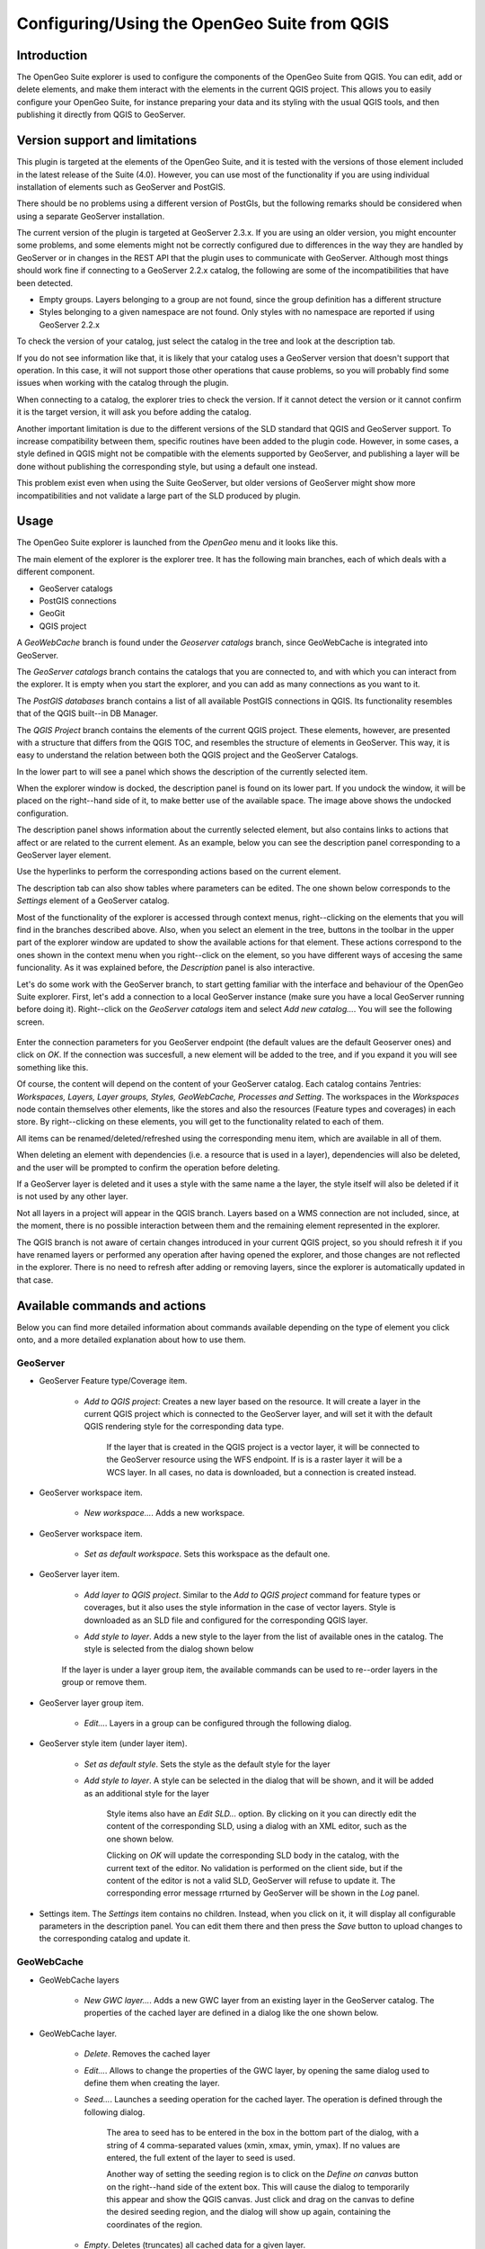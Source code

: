 Configuring/Using the OpenGeo Suite from QGIS
===================================================================


Introduction
*************

The OpenGeo Suite explorer is used to configure the components of the OpenGeo Suite from QGIS. You can edit, add or delete elements, and make them interact with the elements in the current QGIS project. This allows you to easily configure your OpenGeo Suite, for instance preparing your data and its styling with the usual QGIS tools, and then publishing it directly from QGIS to GeoServer.


Version support and limitations
********************************

This plugin is targeted at the elements of the OpenGeo Suite, and it is tested with the versions of those element included in the latest release of the Suite (4.0). However, you can use most of the functionality if you are using individual installation of elements such as GeoServer and PostGIS.

There should be no problems using a different version of PostGIs, but the following remarks should be considered when using a separate GeoServer installation.

The current version of the plugin is targeted at GeoServer 2.3.x. If you are using an older version, you might encounter some problems, and some elements might not be correctly configured due to differences in the way they are handled by GeoServer or in changes in the REST API that the plugin uses to communicate with GeoServer. Although most things should work fine if connecting to a GeoServer 2.2.x catalog, the following are some of the incompatibilities that have been detected.

- Empty groups. Layers belonging to a group are not found, since the group definition has a different structure
- Styles belonging to a given namespace are not found. Only styles with no namespace are reported if using GeoServer 2.2.x

To check the version of your catalog, just select the catalog in the tree and look at the description tab. 

.. image:: about.png
	:align: center

If you do not see information like that, it is likely that your catalog uses a GeoServer version that doesn't support that operation. In this case, it will not support those other operations that cause problems, so you will probably find some issues when working with the catalog through the plugin.

When connecting to a catalog, the explorer tries to check the version. If it cannot detect the version or it cannot confirm it is the target version, it will ask you before adding the catalog.

.. image:: version_warning.png
	:align: center

Another important limitation is due to the different versions of the SLD standard that QGIS and GeoServer support. To increase compatibility between them, specific routines have been added to the plugin code. However, in some cases, a style defined in QGIS might not be compatible with the elements supported by GeoServer, and publishing a layer will be done without publishing the corresponding style, but using a default one instead.

This problem exist even when using the Suite GeoServer, but older versions of GeoServer might show more incompatibilities and not validate a large part of the SLD produced by plugin.

Usage
******

The OpenGeo Suite explorer is launched from the *OpenGeo* menu and it looks like this.

.. image:: explorer.png
	:align: center

The main element of the explorer is the explorer tree. It has the following main branches, each of which deals with a different component.

- GeoServer catalogs
- PostGIS connections
- GeoGit
- QGIS project

A *GeoWebCache* branch is found under the *Geoserver catalogs* branch, since GeoWebCache is integrated into GeoServer.

The *GeoServer catalogs* branch contains the catalogs that you are connected to, and with which you can interact from the explorer. It is empty when you start the explorer, and you can add as many connections as you want to it.

The *PostGIS databases* branch contains a list of all available PostGIS connections in QGIS. Its functionality resembles that of the QGIS built--in DB Manager.

The *QGIS Project* branch contains the elements of the current QGIS project. These elements, however, are presented with a structure that differs from the QGIS TOC, and resembles the structure of elements in GeoServer. This way, it is easy to understand the relation between both the QGIS project and the GeoServer Catalogs.


In the lower part to will see a panel which shows the description of the currently selected item.


.. image:: log.png
	:align: center

When the explorer window is docked, the description panel is found on its lower part. If you undock the window, it will be placed on the right--hand side of it, to make better use of the available space. The image above shows the undocked configuration.

The description panel shows information about the currently selected element, but also contains links to actions that affect or are related to the current element. As an example, below you can see the description panel corresponding to a GeoServer layer element.

.. image:: description_panel.png
	:align: center

Use the hyperlinks to perform the corresponding actions based on the current element.

The description tab can also show tables where parameters can be edited. The one shown below corresponds to the *Settings* element of a GeoServer catalog.

.. image:: description_table.png
	:align: center


Most of the functionality of the explorer is accessed through context menus, right--clicking on the elements that you will find in the branches described above. Also, when you select an element in the tree, buttons in the toolbar in the upper part of the explorer window are updated to show the available actions for that element. These actions correspond to the ones shown in the context menu when you right--click on the element, so you have different ways of accesing the same funcionality. As it was explained before, the *Description* panel is also interactive.


Let's do some work with the GeoServer branch, to start getting familiar with the interface and behaviour of the OpenGeo Suite explorer. First, let's add a connection to a local GeoServer instance (make sure you have a local GeoServer running before doing it). Right--click on the *GeoServer catalogs* item and select *Add new catalog...*. You will see the following screen.

 .. image:: add_catalog.png
 	:align: center

Enter the connection parameters for you GeoServer endpoint (the default values are the default Geoserver ones) and click on *OK*. If the connection was succesfull, a new element will be added to the tree, and if you expand it you will see something like this.

.. image:: catalog_added.png
	:align: center

Of course, the content will depend on the content of your GeoServer catalog. Each catalog contains 7entries: *Workspaces, Layers, Layer groups, Styles, GeoWebCache, Processes and Setting*. The workspaces in the *Workspaces* node contain themselves other elements, like the stores and also the resources (Feature types and coverages) in each store. By right--clicking on these elements, you will get to the functionality related to each of them.

All items can be renamed/deleted/refreshed using the corresponding menu item, which are available in all of them. 

When deleting an element with dependencies (i.e. a resource that is used in a layer), dependencies will also be deleted, and the user will be prompted to confirm the operation before deleting.

.. image:: confirm_delete.png
	:align: center

If a GeoServer layer is deleted and it uses a style with the same name a the layer, the style itself will also be deleted if it is not used by any other layer.


Not all layers in a project will appear in the QGIS branch. Layers based on a WMS connection are not included, since, at the moment, there is no possible interaction between them and the remaining element represented in the explorer.

The QGIS branch is not aware of certain changes introduced in your current QGIS project, so you should refresh it if you have renamed layers or performed any operation after having opened the  explorer, and those changes are not reflected in the explorer. There is no need to refresh after adding or removing layers, since the explorer is automatically updated in that case.


Available commands and actions
*******************************

Below you can find more detailed information about commands available depending on the type of element you click onto, and a more detailed explanation about how to use them.


GeoServer
----------


- GeoServer Feature type/Coverage item.

	- *Add to QGIS project*: Creates a new layer based on the resource. It will create a layer in the current QGIS project which is connected to the GeoServer layer, and will set it with the default QGIS rendering style for the corresponding data type.

		If the layer that is created in the QGIS project is a vector layer, it will be connected to the GeoServer resource using the WFS endpoint. If is is a raster layer it will be a WCS layer. In all cases, no data is downloaded, but a connection is created instead. 

- GeoServer workspace item.

	- *New workspace...*. Adds a new workspace.

- GeoServer workspace item.

	- *Set as default workspace*. Sets this workspace as the default one.

- GeoServer layer item.

	- *Add layer to QGIS project*. Similar to the *Add to QGIS project* command for feature types or coverages, but it also uses the style information in the case of vector layers. Style is downloaded as an SLD file and configured for the corresponding QGIS layer.

	- *Add style to layer*. Adds a new style to the layer from the list of available ones in the catalog. The style is selected from the dialog shown below

		.. image:: add_style.png
			:align: center

	If the layer is under a layer group item, the available commands can be used to re--order layers in the group or remove them.

	.. image:: order_in_group.png
		:align: center

- GeoServer layer group item.

	- *Edit...*. Layers in a group can be configured through the following dialog.

	.. image:: define_group.png
		:align: center

- GeoServer style item (under layer item).

	- *Set as default style*. Sets the style as the default style for the layer

	- *Add style to layer*. A style can be selected in the dialog that will be shown, and it will be added as an additional style for the layer

 		Style items also have an *Edit SLD...* option. By clicking on it you can directly edit the content of the corresponding SLD, using a dialog with an XML editor, such as the one shown below.

 		.. image:: editsld.png
 			:align: center

 		Clicking on *OK* will update the corresponding SLD body in the catalog, with the current text of the editor. No validation is performed on the client side, but if the content of the editor is not a valid SLD, GeoServer will refuse to update it. The corresponding error message rrturned by GeoServer will be shown in the *Log* panel.

 		.. image:: sld_error.png
 			:align: center

- Settings item. The *Settings* item contains no children. Instead, when you click on it, it will display all configurable parameters in the description panel. You can edit them there and then press the *Save* button to upload changes to the corresponding catalog and update it.



GeoWebCache
------------

- GeoWebCache layers

	- *New GWC layer...*. Adds a new GWC layer from an existing layer in the GeoServer catalog. The properties of the cached layer are defined in a dialog like the one shown below.

	.. image:: define_gwc.png
		:align: center

- GeoWebCache layer.

	- *Delete*. Removes the cached layer

	- *Edit...*. Allows to change the properties of the GWC layer, by opening the same dialog used to define them when creating the layer.

	- *Seed...*. Launches a seeding operation for the cached layer. The operation is defined through the following dialog.

		.. image:: seed.png
			:align: center

		The area to seed has to be entered in the box in the bottom part of the dialog, with a string of 4 comma-separated values (xmin, xmax, ymin, ymax). If no values are entered, the full extent of the layer to seed is used.

		Another way of setting the seeding region is to click on the *Define on canvas* button on the right--hand side of the extent box. This will cause the dialog to temporarily this appear and show the QGIS canvas. Just click and drag on the canvas to define the desired seeding region, and the dialog will show up again, containing the coordinates of the region.

		.. image:: extent_drag.png
			:align: center


	- *Empty*. Deletes (truncates) all cached data for a given layer.

		When a seeding operation is started, the description box corresponding to the GWC layer being seeded will show the current state of the operation. 

		.. image:: seed_status.png
			:align: center

		Since this operations might be very long, depending on the selected zoom levels and the area covered by the layer, progress in this case is not shown using the normal progress bar and hourglass mouse pointer. 

		Instead, you can use QGIS as usual while the operation is running in the background, and to update the status, just click on the *update* link in the description box to get the current number of processed tiles. If you want to stop the seeding operation, just click on the *kill* link.

PostGIS
--------

The functionality in the PostGIS branch is similar to that of the QGIS DB Manager, but with some additional operations and integrated with the other elements that can be managed from the OpenGeo explorer. It contains the list of connections currently available in QGIS. If passwords were not stored when the DB connection was created, the connection will not be possible, and the corresponding tree element will not be populated with the available schemas. This is indicated with a different icon in the connection element.

.. image:: wrong_db.png
	:align: center

To reconnect a wrong connection, select the *Refresh* option. You will be prompted for the username and password, and a new attemp will be made to conenct to the PostGIS database.

.. image:: db_credentials.png
	:align: center

The following actions are available for items in the PostGIS branch.

- PostGIS connections item

	- *Add new connection*. Adds a new PostGIS connection. The connection is not defined through the usual QGIS connection dialog, but a custom one instead.

		.. image:: new_pg_connection.png
			:align: center

		At the moment, this dialog does not allow to configure all the parameters that can be set up through the built-in dialog. Also, passwords and user names are always stored in this case. If this doesn't fit your needs, please, create the new connection through the usual interface, using the *Add PostGIS layers* ad then creatig a new connection. After doing it, refresh the *PostGIS connection* entry in the OpenGeo explorer, since it will not be automatically updated.


- PostGIS connection item

	- *New schema*. Creates a new schema.

	- *Import files*. Import a set of files with data into the selected schema. The following window is shown.

		 .. image:: import_postgis.png
		 	:align: center

		 Click on the button in the *Layers* group and select the files you want to import. Then select the destination schema and table. You can select the name of a preexisting table or enter the name you want. In case of selecting a preexisting table, click on the *Add to table* checkbox to add the imported data to the current content of the table. Otherwise, the table will be deleted and a new one with that name created. If you select the *Add to table* box, data will only be imported if the feature type of the file to import matches the table feature type. If not, an error message will be shown in the log window and the corresponding file will not be imported.

		 There is an additional option, *[use file name]*, which will set the table name based on the name of the file to import (without extension). The *Add to table* box applies also in this case.

		 When two or more files are selected, the *Add to table* box will automatically be checked in case a table name option other than *[use file name]* is selected. In this case, it makes no sense to overwrite the destination table, since all imported files are going to be imported into the same table, and that will cause each one to overwrite the previous ones, leaving in the final table just the content of the last file.

	- *Run SQL...*. Run a SQL sentence on the database. Calling this method will show the DB-manager SQL dialog, where the query can be written or a saved one can be open.

	 .. image:: sql_dialog.png
	 	:align: center

- PostGIS schema item

	- *New table*. Creates a new table. [TODO: EXTEND THIS]

	- *Delete*. Deletes the schema. It has to be empty to be removed. Otherwise, PostGIS will refuse to delete it.

	- *Rename*. Renames the schema.

    - *Import files*. Same as the import command for connection items, but the schema field in the import dialog is not enabled.

- PostGIS table item

	- *Delete*. Deletes the table.

	- *Rename*. Renames the table.

	- *Run vacuum analyze*. Vacuums the table


QGIS project
-------------

- QGIS layer item

	- *Publish...*. Publishes the layer to a GeoServer catalog. It creates a store and resource, and a layer based on it. If the layer is a vector layer, the corresponding styling defined in QGIS or that layer will be published and used for the layer. The catalog and workspace are selected in a dialog like the one shown below

		.. image:: publish_layer.png
			:align: center

		When publishing a layer this way, you do not have to worry about the layer origin. The plugin code will take care of converting your data to a suitable format to be uploaded to GeoServer. If the current format of the layer is not supported, an intermediate Shapefile will be created, and then used to create the corresponding datastore from which the layer will then be published.

		The name of the layer in the QGIS TOC will be used as name for the resource, layer and corresponding. If elements exist with those names, they will be overwritten

		If you try to publish a QGIS layer that is based on a PostGIS connection, a PostGIS datastore will be created, instead of a file--based one. A feature type corresponding to the layer to publish will be created for that datastore. If a PostGIS datastore with the same name and connection parameters already exist, no new datastore is created, and the featuretype will be directly created under it. This allows to publish several layer based on a single PostGIS connection. The name of the datastore will be the name of the corresponding QGIS PostGIS connection, and the name of the featuretype will be the name of the layer.

		The current symbology is used to create a style that is layer used from the published the layer. In the case of raster layers, since QGIS does not support SLD styling of raster layers, the symbology is not used. A default style is used instead. In the case of 3--band images, a RGB style is used. In the case of single--band layers, a grayscale style is used.

	- *Create store from layer*. Like the command above, but it does not publish or use the styling. 

	- *Import into PostGIS...*. Imports the layer into a PostGIS database.


- QGIS group item

	- *Publish*. Publishes the selected group. If layers with the names of the layers in the group already exist in the destination catalog, they will be used and the data from the corresponding QGIS layers will not be used. Otherwise, layers belonging to the QGIS group to publish will be published as well.

	The command will first ask you to select a catalog, in case there are several catalogs currently configured. Then, it will check the layers in the selected catalog, to see if there are missing layers. If so, the layer publish dialog will be shown, containing the layers that have to be published before the group can be created.

- QGIS style item

	- *Publish*. Publishes the selected style. Since only vector layers support SLD in QGIS, raster layers are not listed in this group.

- QGIS project item

	- *Publish*. Publishes all the layers in the project. The publish operation is configured through the following dialog.

		.. image:: publish_project.png 
			:align: center

		All layers will be published to the selected workspace. If there are groups in the QGIS project, they will also be created.

		If you want to create a group containing all the published layers, enter its name in the *Global group name* textbox. Otherwise, leave it empty and the global group will not be created.



Multiple selection
*******************

You can select multiple elements of the same type (i.e. multiple QGIS layers), to automate operations. For instance, let's say that you have several layers in your current project. Select them all (click while pressing the Ctrl or Shift keys) and then right--click and select *Publish...*. You will get see to a dialog like the following one.

.. image:: multi_publish.png
	:align: center

This is the same dialog that appears in case of publishing a group to a GeoServer catalog, as it was already described.

Configure the catalog and workspace you want to upload each layer to, and a multiple upload will be executed.

Similar actions exist for importing into PostGIS.

Another task than can be done with a multiple selection is creating a new group. Just select a set of layers, right--click on them and select *Create group...*. A new group will be created with those layers, using the default style of each of them.

Drag & drop operations
***********************

The explorer tree supports drag & drop, and you can use it to relocate elements, publish data or edit the configuration of an element. 

.. image:: dragdrop.png
	:align: center

Below you can find more information about the operations that can be performed this way.

- Dragging a QGIS layer item onto a GeoServer item element. It will publish the layer on the workspace where the item was dropped, or on the parent workspace if the destination element is of type Resource/Store. Otherwise, it will publish to the default workspace
- Dragging a GeoServer layer item onto a GeoServer group element. It adds the layer to the group, using its default style.
- Dragging a GeoServer or QGIS style item onto a GeoServer layer. It adds the style to the list of alternative styles of the layer.
- Dragging a QGIS style into the *Styles* element of a catalog or a catalog item itself. It adds the style to that catalog.
- Dragging a QGIS style into a GeoServer layer element. It publishes the style to the catalog the layer belongs to, and then adds the style to the list of alternative styles of the layer.
- Dragging a QGIS group element into a GeoServer element. If the element belongs to a workspace or it is a workspace itself, the group is published and all layers that do not exist in the catalog and need to be published as well, their corresponding stores will be added to that workspace. Otherwise, the default workspace will be used.
- Dragging a GeoServer layer item onto the *GeoWebCache layers* item of the same catalog. It will add the corresponding cached layer for the dragged layer.
- Dragging a QGIS layer into a PostGIS connection or schema item. It will import the layer into the corresponding PostGIS database. The import dialog is shown before importing.
- Draggin a PostGIS table item into a GeoServer catalog or workspace item. It will publish a new layer based on that table, using the item workspace or the default workspace in case of dropping onto a catalog item


Multiple elements can be selected and dragged, as long as they are of the same type.

You can also drag elements from elements outside of the explorer itself. For instance, you can open the QGIS browser, select some files with vector data and drag and drop them into a PostGIS element in the explorer. That will cause the data in those files to be imported into the corresponding PostGIS database.

.. image:: dragdrop_external.png
	:align: center

In general, any operation that can be performed draggin a QGIS layer item within the Explorer tree can also be performed draggin an element it the QGIS browser that represetns a layer.

Also, elements from the explorer can be dropped onto the QGIS canvas. GeoServer layers can be dropped onto the QGIS canvas to add them to the project. The corresponding WFS/WCS layer will be created as in the case of using the *Add to QGIS project* menu option, already described. Notice that, however, the style of the layer will not be used in this case, and the layer that will be added to the QGIs project will have a default style assigned to it.

Dragging and dropping a PostGIS table will cause a new layer to be added to the QGIS project, based on that table.

You can drag multiple elements, as long as they are of the same type (for instance, several layers from the QGIS browser into a PostGIS database element in the explorer, to import them all)






